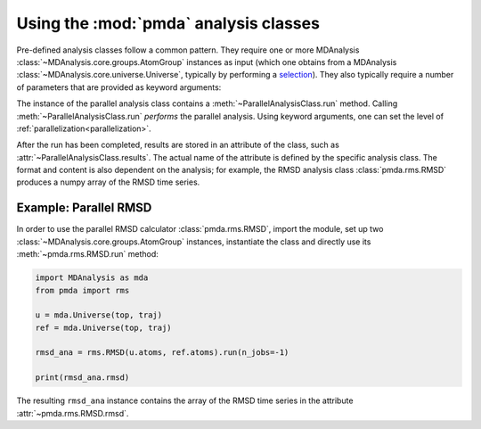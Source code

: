 .. -*- coding: utf-8 -*-

.. _pmda-basics:
   
========================================
 Using the :mod:`pmda` analysis classes
========================================

Pre-defined analysis classes follow a common pattern. They require one
or more MDAnalysis :class:`~MDAnalysis.core.groups.AtomGroup`
instances as input (which one obtains from a MDAnalysis
:class:`~MDAnalysis.core.universe.Universe`, typically by performing a
`selection`_). They also typically require a number of parameters that
are provided as keyword arguments:

.. class:: ParallelAnalysisClass(atomgroup[, atomgroup[, ...]], **kwargs)

	   set up the parallel analysis
	   
   .. method:: run(n_jobs=-1, scheduler=None)
	       
	       perform parallel analysis; see :ref:`parallelization`
	       for explanation of the arguments

   .. attribute:: results

	       stores the results (name and content depends on the
	       analysis that is being performed)

The instance of the parallel analysis class contains a
:meth:`~ParallelAnalysisClass.run` method. Calling
:meth:`~ParallelAnalysisClass.run` *performs* the parallel
analysis. Using keyword arguments, one can set the level of
:ref:`parallelization<parallelization>`.

After the run has been completed, results are stored in an attribute
of the class, such as :attr:`~ParallelAnalysisClass.results`. The
actual name of the attribute is defined by the specific analysis
class. The format and content is also dependent on the analysis; for
example, the RMSD analysis class :class:`pmda.rms.RMSD` produces a
numpy array of the RMSD time series.


.. _example-parallel-rmsd:

Example: Parallel RMSD
======================
	    
In order to use the parallel RMSD calculator :class:`pmda.rms.RMSD`,
import the module, set up two
:class:`~MDAnalysis.core.groups.AtomGroup` instances, instantiate the
class and directly use its :meth:`~pmda.rms.RMSD.run` method:

.. code:: python

   import MDAnalysis as mda
   from pmda import rms

   u = mda.Universe(top, traj)
   ref = mda.Universe(top, traj)

   rmsd_ana = rms.RMSD(u.atoms, ref.atoms).run(n_jobs=-1)

   print(rmsd_ana.rmsd)

The resulting ``rmsd_ana`` instance contains the array of the RMSD
time series in the attribute :attr:`~pmda.rms.RMSD.rmsd`.



.. _selection:
   https://www.mdanalysis.org/docs/documentation_pages/selections.html

